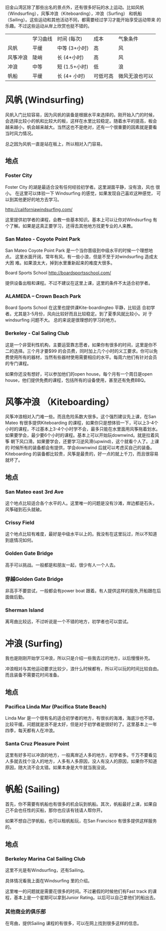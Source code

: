 # -*- coding: utf-8 -*-

旧金山湾区除了那些出名的景点外，还有很多好玩的水上运动。比如风帆
（Windsurfing），风筝冲浪（Kiteboarding），冲浪（Surfing） 和帆船
（Sailing）。这些运动和其他活动不同，都需要经过学习才能开始享受运动带来
的乐趣。不过这些运动从岸上欣赏也挺不错的。

|          | 学习曲线 | 时间 (每次)   | 成本     | 气象条件       |
| 风帆     | 平缓     | 中等 (3+小时) | 高       | 风             |
| 风筝冲浪 | 陡峭     | 长 (4+小时)   | 高       | 风             |
| 冲浪     | 中等     | 短 (1.5+小时) | 低       | 浪             |
| 帆船     | 平缓     | 长 (4+ 小时)  | 可低可高 | 微风无浪也可以 |


* 风帆 (Windsurfing)

风帆入门比较容易，因为风帆的装备是根据水平来选择的。刚开始入门的时候，
会选择比较小的帆和比较大的板，这样在水里比较稳定。随着水平的提高，板会
越来越小，帆会越来越大。当然这也不是绝对，还有一个很重要的因素就是要看
当时风力情况。

总之因为风帆一直是站在板上，所以相对入门容易。

** 地点
*** Foster City

Foster City 的湖是最适合没有任何经验初学者。这里湖面平静，没有浪，风也
很小。 在这里可以体验一下 Windsurfing 的感觉，如果发现自己喜欢这种感觉，
可以到其他更好的地方去学习。

http://californiawindsurfing.com/

这里提供初学者的课程，会教一些基本知识。基本上可以让你对Windsurfing 有
个了解。如果是这真正要学习，还得去其他地方找更专业的人来教。
*** San Mateo - Coyote Point Park

San Mateo Coyote Point Park 是一个当你晋级到中级水平的时候一个理想地点。
这里水面开阔，常年有风，有一些小浪，但是不至于对windsurfing 造成太大困
难。如果浪太大，掉到水里重新起来的难度大很多。

Board Sports School http://boardsportsschool.com/ 

提供设备出租和课程。不过不建议在这里上课，这里的条件不太适合初学者。
*** ALAMEDA – Crown Beach Park 

Board Sports School 在这里也提供课Kite-boardingteo 平静，比较适
合初学者。尤其是3-5月份，风向比较好而且比较稳定。到了夏季风就比较小。对
于windsurfing 问题不大。 总的来说是很理想的学习的地方。
*** Berkeley - Cal Saling Club

这是一个非营利性机构，主要运营靠志愿者，如果你有很多的时间，这里是你不
二的选择。三个月才要$99 的会员费，同时加上几个小时的义工要求。你可以免
费使用所有的器材，当然有些器材使用需要相应的水平。每周六他们有针对会员
的专门课程。

如果你还没有想好，可以参加他们的open house，每个月有一个周日是open
house，他们提供免费的课程，包括所有的设备使用，甚至还有免费BBQ。

* 风筝冲浪 （Kiteboarding）

风筝冲浪相对入门难一些。而且危险系数大很多。这个强烈建议先上课，在San
Mateo 有很多提供Kiteboarding 的课程，如果你只是想体验一下，可以上3-4个
小时的课程，不过基本上3-4个小时学不会，最多只能在水里面用风筝拖着划水。
如果要学会，最少要6个小时的课程。基本上可以开始玩downwind。就是拉着风筝
朝下风口滑。如果要学会，还要学习逆风滑(upwind)，这个就看个人了。上课的
时候所有的装备都会有提供，学会downwind 后就可以考虑买自己的装备。
Kiteboarding 的装备都比较贵，风筝是最贵的，好一点的就上千刀，而且很容易
就坏了。

** 地点

*** San Mateo east 3rd Ave

这个地点比较适合各个水平的人。这里唯一的问题是没有沙滩，岸边都是石头，
风筝碰到石头就破。

*** Crissy Field

这个地点比较有难度，最好是中级水平以上的。我没有在这里玩过，所以不知道
到底情况如何。

*** Golden Gate Bridge

高手可以挑战。一般都是和朋友一起，很少有人一个人去。

*** 穿越Golden Gate Bridge

非高手不要尝试，一般都会有power boat 跟着。有人提供这样的服务,开船跟在后面做后勤。

*** Sherman Island

离弯曲比较远，不过听说是一个不错的地方，初学者也可以尝试。


* 冲浪 (Surfing)

我也是刚刚开始学习冲浪，所以只是介绍一些我去过的地方，以后慢慢补充。

冲浪相对与其他运动要求比较少，浪什么时候都有，所以可以玩的时间比较自由。
而且装备不需要花时间准备。

** 地点

*** Pacifica Linda Mar (Pacifica State Beach)

Linda Mar 是一个很有名的适合初学者的地方，有很长的海滩，海底沙也不错，
比较平缓。问题就是浪不是太好，但是对于初学者是很好的了。这里基本上一年
四季，每天都有人在冲浪。

*** Santa Cruz Pleasure Point

这里有好多可以冲浪的地方，一般离岸近人多的地方，初学者多。千万不要看见
人多就去找个没人的地方，人多有人多原因，没人有没人的原因，如果你不知道
原因，随大流不会太错。如果本身是大牛就当我没说。

* 帆船 (Sailing)

首先，你不需要有帆船也有很多的机会玩到帆船。其次，帆船最好上课，如果自
己不会也任性的买船，那你也应该有钱请人帮你开。

如果不想自己学帆船，也可以租帆船玩，在San Francisco 有很多提供这样服务
的。

** 地点

*** Berkeley Marina Cal Sailing Club

这里不光是有Windsurfing，还有Sailing。

具体情况看我上面在Windsurfing 里的介绍。

这里唯一的问题就是需要花很多的时间。不过暑假的时候他们有Fast track 的课
程，基本上是一个星期可以拿到Junior Rating。以后可以自己拿他们的船出去。

*** 其他商业的俱乐部

在弯曲，提供Sailing 课程的有很多，可以在网上找到很多这样的信息。

